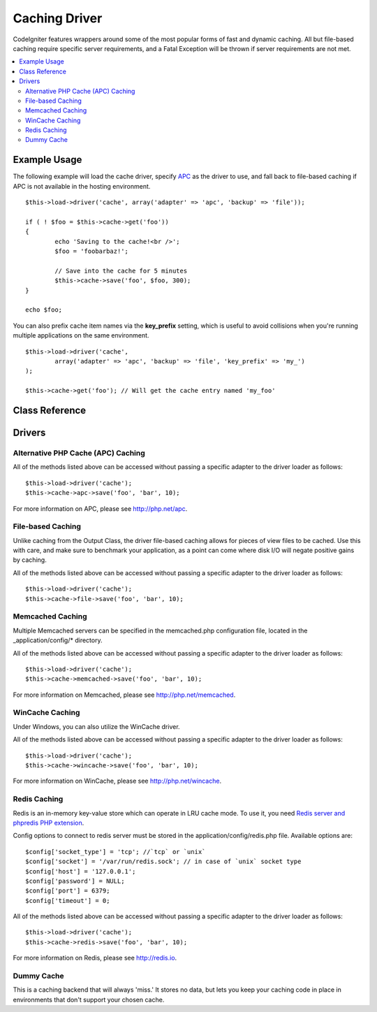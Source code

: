##############
Caching Driver
##############

CodeIgniter features wrappers around some of the most popular forms of
fast and dynamic caching. All but file-based caching require specific
server requirements, and a Fatal Exception will be thrown if server
requirements are not met.

.. contents::
  :local:

.. raw:: html

  <div class="custom-index container"></div>

*************
Example Usage
*************

The following example will load the cache driver, specify `APC <#alternative-php-cache-apc-caching>`_
as the driver to use, and fall back to file-based caching if APC is not
available in the hosting environment.

::

	$this->load->driver('cache', array('adapter' => 'apc', 'backup' => 'file'));

	if ( ! $foo = $this->cache->get('foo'))
	{
		echo 'Saving to the cache!<br />';
		$foo = 'foobarbaz!';

		// Save into the cache for 5 minutes
		$this->cache->save('foo', $foo, 300);
	}

	echo $foo;

You can also prefix cache item names via the **key_prefix** setting, which is useful
to avoid collisions when you're running multiple applications on the same environment.

::

	$this->load->driver('cache',
		array('adapter' => 'apc', 'backup' => 'file', 'key_prefix' => 'my_')
	);

	$this->cache->get('foo'); // Will get the cache entry named 'my_foo'

***************
Class Reference
***************

.. php:class:: CI_Cache

	.. php:method:: is_supported($driver)

		:param	string	$driver: the name of the caching driver
		:returns:	TRUE if supported, FALSE if not
		:rtype:	bool

		This method is automatically called when accessing drivers via
		``$this->cache->get()``. However, if the individual drivers are used,
		make sure to call this method to ensure the driver is supported in the
		hosting environment.
		::

			if ($this->cache->apc->is_supported()
			{
				if ($data = $this->cache->apc->get('my_cache'))
				{
					// do things.
				}
			}

	.. php:method:: get($id)

		:param	string	$id: Cache item name
		:returns:	Item value or FALSE if not found
		:rtype:	mixed

		This method will attempt to fetch an item from the cache store. If the
		item does not exist, the method will return FALSE.
		::

			$foo = $this->cache->get('my_cached_item');

	.. php:method:: save($id, $data[, $ttl = 60[, $raw = FALSE]])

		:param	string	$id: Cache item name
		:param	mixed	$data: the data to save
		:param	int	$ttl: Time To Live, in seconds (default 60)
		:param	bool	$raw: Whether to store the raw value
		:returns:	TRUE on success, FALSE on failure
		:rtype:	string

		This method will save an item to the cache store. If saving fails, the
		method will return FALSE.
		::

			$this->cache->save('cache_item_id', 'data_to_cache');

		.. note:: The ``$raw`` parameter is only utilized by APC and Memcache,
			in order to allow usage of ``increment()`` and ``decrement()``.

	.. php:method:: delete($id)

		:param	string	$id: name of cached item
		:returns:	TRUE on success, FALSE on failure
		:rtype:	bool

		This method will delete a specific item from the cache store. If item
		deletion fails, the method will return FALSE.
		::

			$this->cache->delete('cache_item_id');

	.. php:method:: increment($id[, $offset = 1])

		:param	string	$id: Cache ID
		:param	int	$offset: Step/value to add
		:returns:	New value on success, FALSE on failure
		:rtype:	mixed

		Performs atomic incrementation of a raw stored value.
		::

			// 'iterator' has a value of 2

			$this->cache->increment('iterator'); // 'iterator' is now 3

			$this->cache->increment('iterator', 3); // 'iterator' is now 6

	.. php:method:: decrement($id[, $offset = 1])

		:param	string	$id: Cache ID
		:param	int	$offset: Step/value to reduce by
		:returns:	New value on success, FALSE on failure
		:rtype:	mixed

		Performs atomic decrementation of a raw stored value.
		::

			// 'iterator' has a value of 6

			$this->cache->decrement('iterator'); // 'iterator' is now 5

			$this->cache->decrement('iterator', 2); // 'iterator' is now 3

	.. php:method:: clean()

		:returns:	TRUE on success, FALSE on failure
		:rtype:	bool

		This method will 'clean' the entire cache. If the deletion of the
		cache files fails, the method will return FALSE.
		::

			$this->cache->clean();

	.. php:method:: cache_info()

		:returns:	Information on the entire cache database
		:rtype:	mixed

		This method will return information on the entire cache.
		::

			var_dump($this->cache->cache_info());

		.. note:: The information returned and the structure of the data is dependent
			on which adapter is being used.

	.. php:method:: get_metadata($id)

		:param	string	$id: Cache item name
		:returns:	Metadata for the cached item
		:rtype:	mixed

		This method will return detailed information on a specific item in the
		cache.
		::

			var_dump($this->cache->get_metadata('my_cached_item'));

		.. note:: The information returned and the structure of the data is dependent
			on which adapter is being used.

*******
Drivers
*******

Alternative PHP Cache (APC) Caching
===================================

All of the methods listed above can be accessed without passing a
specific adapter to the driver loader as follows::

	$this->load->driver('cache');
	$this->cache->apc->save('foo', 'bar', 10);

For more information on APC, please see
`http://php.net/apc <http://php.net/apc>`_.

File-based Caching
==================

Unlike caching from the Output Class, the driver file-based caching
allows for pieces of view files to be cached. Use this with care, and
make sure to benchmark your application, as a point can come where disk
I/O will negate positive gains by caching.

All of the methods listed above can be accessed without passing a
specific adapter to the driver loader as follows::

	$this->load->driver('cache');
	$this->cache->file->save('foo', 'bar', 10);

Memcached Caching
=================

Multiple Memcached servers can be specified in the memcached.php
configuration file, located in the _application/config/* directory.

All of the methods listed above can be accessed without passing a
specific adapter to the driver loader as follows::

	$this->load->driver('cache');
	$this->cache->memcached->save('foo', 'bar', 10);

For more information on Memcached, please see
`http://php.net/memcached <http://php.net/memcached>`_.

WinCache Caching
================

Under Windows, you can also utilize the WinCache driver.

All of the methods listed above can be accessed without passing a
specific adapter to the driver loader as follows::

	$this->load->driver('cache');
	$this->cache->wincache->save('foo', 'bar', 10);

For more information on WinCache, please see
`http://php.net/wincache <http://php.net/wincache>`_.

Redis Caching
=============

Redis is an in-memory key-value store which can operate in LRU cache mode. 
To use it, you need `Redis server and phpredis PHP extension <https://github.com/phpredis/phpredis>`_.

Config options to connect to redis server must be stored in the application/config/redis.php file.
Available options are::
	
	$config['socket_type'] = 'tcp'; //`tcp` or `unix`
	$config['socket'] = '/var/run/redis.sock'; // in case of `unix` socket type
	$config['host'] = '127.0.0.1';
	$config['password'] = NULL;
	$config['port'] = 6379;
	$config['timeout'] = 0;

All of the methods listed above can be accessed without passing a
specific adapter to the driver loader as follows::

	$this->load->driver('cache');
	$this->cache->redis->save('foo', 'bar', 10);

For more information on Redis, please see
`http://redis.io <http://redis.io>`_.

Dummy Cache
===========

This is a caching backend that will always 'miss.' It stores no data,
but lets you keep your caching code in place in environments that don't
support your chosen cache.